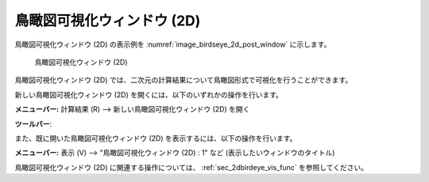 鳥瞰図可視化ウィンドウ (2D)
============================

鳥瞰図可視化ウィンドウ (2D) の表示例を :numref:`image_birdseye_2d_post_window` に示します。

.. _image_birdseye_2d_post_window:

.. figure:: images/birdseye_2d_post_window.png
   :width: 420pt

   鳥瞰図可視化ウィンドウ (2D)

鳥瞰図可視化ウィンドウ (2D)
では、二次元の計算結果について鳥瞰図形式で可視化を行うことができます。

新しい鳥瞰図可視化ウィンドウ (2D)
を開くには、以下のいずれかの操作を行います。

.. |birdseye_2d_post_window_icon| image:: images/birdseye_2d_post_window_icon.png

**メニューバー:** 計算結果 (R) --> 新しい鳥瞰図可視化ウィンドウ (2D) を開く

**ツールバー**: |birdseye_2d_post_window_icon|

また、既に開いた鳥瞰図可視化ウィンドウ (2D)
を表示するには、以下の操作を行います。

**メニューバー:** 表示 (V) --> "鳥瞰図可視化ウィンドウ (2D) : 1" など (表示したいウィンドウのタイトル)

鳥瞰図可視化ウィンドウ (2D)
に関連する操作については、 :ref:`sec_2dbirdeye_vis_func` を参照してください。
